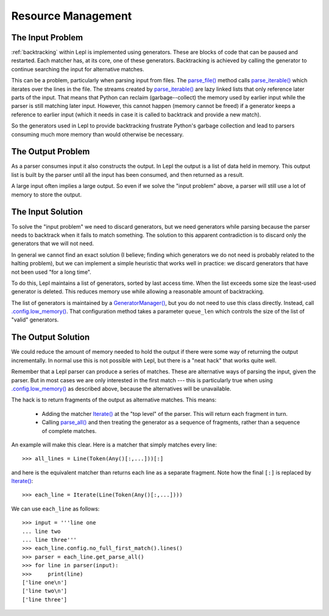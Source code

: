 
.. index:: resources
.. _resources:

Resource Management
===================

.. index:: GeneratorWrapper, backtracking, generators

The Input Problem
-----------------

:ref:`backtracking` within Lepl is implemented using generators.  These are
blocks of code that can be paused and restarted.  Each matcher has, at its
core, one of these generators.  Backtracking is achieved by calling the
generator to continue searching the input for alternative matches.

This can be a problem, particularly when parsing input from files.  The
`parse_file() <api/redirect.html#lepl.core.config.ParserMixin.parse_file>`_
method calls `parse_iterable()
<api/redirect.html#lepl.core.config.ParserMixin.parse_iterable>`_ which
iterates over the lines in the file.  The streams created by `parse_iterable()
<api/redirect.html#lepl.core.config.ParserMixin.parse_iterable>`_ are lazy
linked lists that only reference later parts of the input.  That means that
Python can reclaim (garbage--collect) the memory used by earlier input while
the parser is still matching later input.  However, this cannot happen (memory
cannot be freed) if a generator keeps a reference to earlier input (which it
needs in case it is called to backtrack and provide a new match).

So the generators used in Lepl to provide backtracking frustrate Python's
garbage collection and lead to parsers consuming much more memory than would
otherwise be necessary.

The Output Problem
------------------

As a parser consumes input it also constructs the output.  In Lepl the output
is a list of data held in memory.  This output list is built by the parser
until all the input has been consumed, and then returned as a result.

A large input often implies a large output.  So even if we solve the "input
problem" above, a parser will still use a lot of memory to store the output.

The Input Solution
------------------

To solve the "input problem" we need to discard generators, but we need
generators while parsing because the parser needs to backtrack when it fails
to match something.  The solution to this apparent contradiction is to discard
only the generators that we will not need.

In general we cannot find an exact solution (I believe; finding which
generators we do not need is probably related to the halting problem), but we
can implement a simple heuristic that works well in practice: we discard
generators that have not been used "for a long time".

To do this, Lepl maintains a list of generators, sorted by last access time.
When the list exceeds some size the least-used generator is deleted.  This
reduces memory use while allowing a reasonable amount of backtracking.

The list of generators is maintained by a `GeneratorManager()
<api/redirect.html#lepl.core.manager.GeneratorManager>`_, but you do not need
to use this class directly.  Instead, call `.config.low_memory()
<api/redirect.html#lepl.core.config.ConfigBuilder.low_memory>`_.  That
configuration method takes a parameter ``queue_len`` which controls the size
of the list of "valid" generators.

The Output Solution
-------------------

We could reduce the amount of memory needed to hold the output if there were
some way of returning the output incrementally.  In normal use this is not
possible with Lepl, but there is a "neat hack" that works quite well.

Remember that a Lepl parser can produce a series of matches.  These are
alternative ways of parsing the input, given the parser.  But in most cases we
are only interested in the first match --- this is particularly true when
using `.config.low_memory()
<api/redirect.html#lepl.core.config.ConfigBuilder.low_memory>`_ as described
above, because the alternatives will be unavailable.

The hack is to return fragments of the output as alternative matches.  This
means:

 * Adding the matcher `Iterate() <api/redirect.html#lepl.matchers.complex.Iterate>`_ at the "top level" of the parser.  This
   will return each fragment in turn.

 * Calling `parse_all()
   <api/redirect.html#lepl.core.config.ParserMixin.parse_all>`_ and then
   treating the generator as a sequence of fragments, rather than a sequence
   of complete matches.

An example will make this clear.  Here is a matcher that simply matches every
line::

  >>> all_lines = Line(Token(Any()[:,...]))[:]

and here is the equivalent matcher than returns each line as a separate
fragment.  Note how the final ``[:]`` is replaced by `Iterate() <api/redirect.html#lepl.matchers.complex.Iterate>`_::

  >>> each_line = Iterate(Line(Token(Any()[:,...])))

We can use ``each_line`` as follows::

  >>> input = '''line one
  ... line two
  ... line three'''
  >>> each_line.config.no_full_first_match().lines()
  >>> parser = each_line.get_parse_all()
  >>> for line in parser(input):
  >>>     print(line)
  ['line one\n']
  ['line two\n']
  ['line three']

